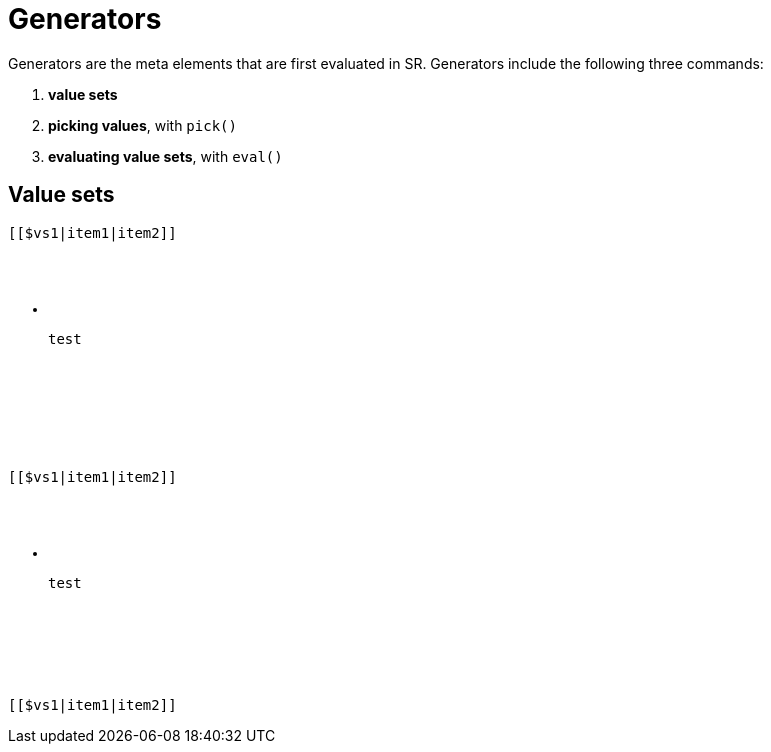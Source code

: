 = Generators

Generators are the meta elements that are first evaluated in SR. Generators
include the following three commands:

. *value sets*
. *picking values*, with `pick()`
. *evaluating value sets*, with `eval()`

== Value sets

.test
++++
<pre><code>[[$vs1|item1|item2]]</code><pre>
++++

* test

.test2
++++
<script src="../src/js/dist/front.js"></script>
<pre><code>[[$vs1|item1|item2]]</code><pre>
++++

* test

.test3
++++
<pre><code>[[$vs1|item1|item2]]</code><pre>
++++
